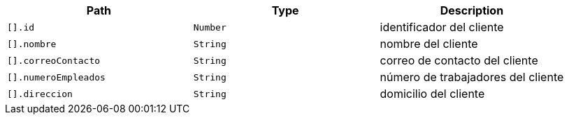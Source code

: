|===
|Path|Type|Description

|`+[].id+`
|`+Number+`
|identificador del cliente

|`+[].nombre+`
|`+String+`
|nombre del cliente

|`+[].correoContacto+`
|`+String+`
|correo de contacto del cliente

|`+[].numeroEmpleados+`
|`+String+`
|número de trabajadores del cliente

|`+[].direccion+`
|`+String+`
|domicilio del cliente

|===
